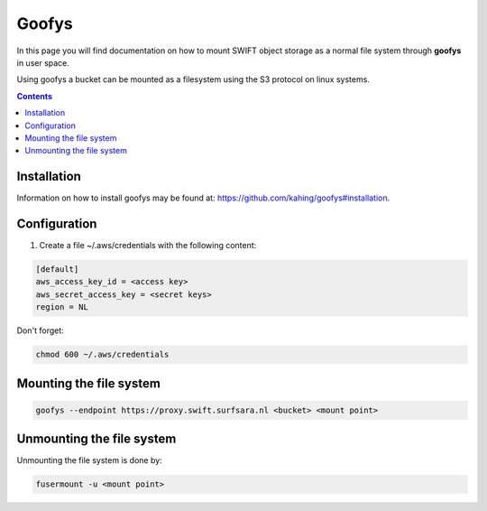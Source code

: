 .. _goofys:

******
Goofys
******

In this page you will find documentation on how to mount SWIFT object storage as a normal file system through **goofys** in user space.

Using goofys a bucket can be mounted as a filesystem using the S3 protocol on linux systems.

.. contents:: 
    :depth: 4

============
Installation
============

Information on how to install goofys may be found at: https://github.com/kahing/goofys#installation.

============
Configuration
============

1. Create a file ~/.aws/credentials with the following content:

.. code-block:: console

    [default]
    aws_access_key_id = <access key>
    aws_secret_access_key = <secret keys>
    region = NL

Don't forget:

.. code-block:: console

    chmod 600 ~/.aws/credentials

========================
Mounting the file system
========================

.. code-block:: console

    goofys --endpoint https://proxy.swift.surfsara.nl <bucket> <mount point>

==========================
Unmounting the file system
==========================

Unmounting the file system is done by:

.. code-block:: console

    fusermount -u <mount point>

